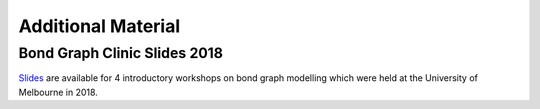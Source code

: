 Additional Material
===================

Bond Graph Clinic Slides 2018
-----------------------------
Slides_ are available for 4 introductory workshops on bond graph modelling which were held at the University of Melbourne in 2018.

.. _Slides: https://github.com/peter-cudmore/Bond-Graph-Clinic